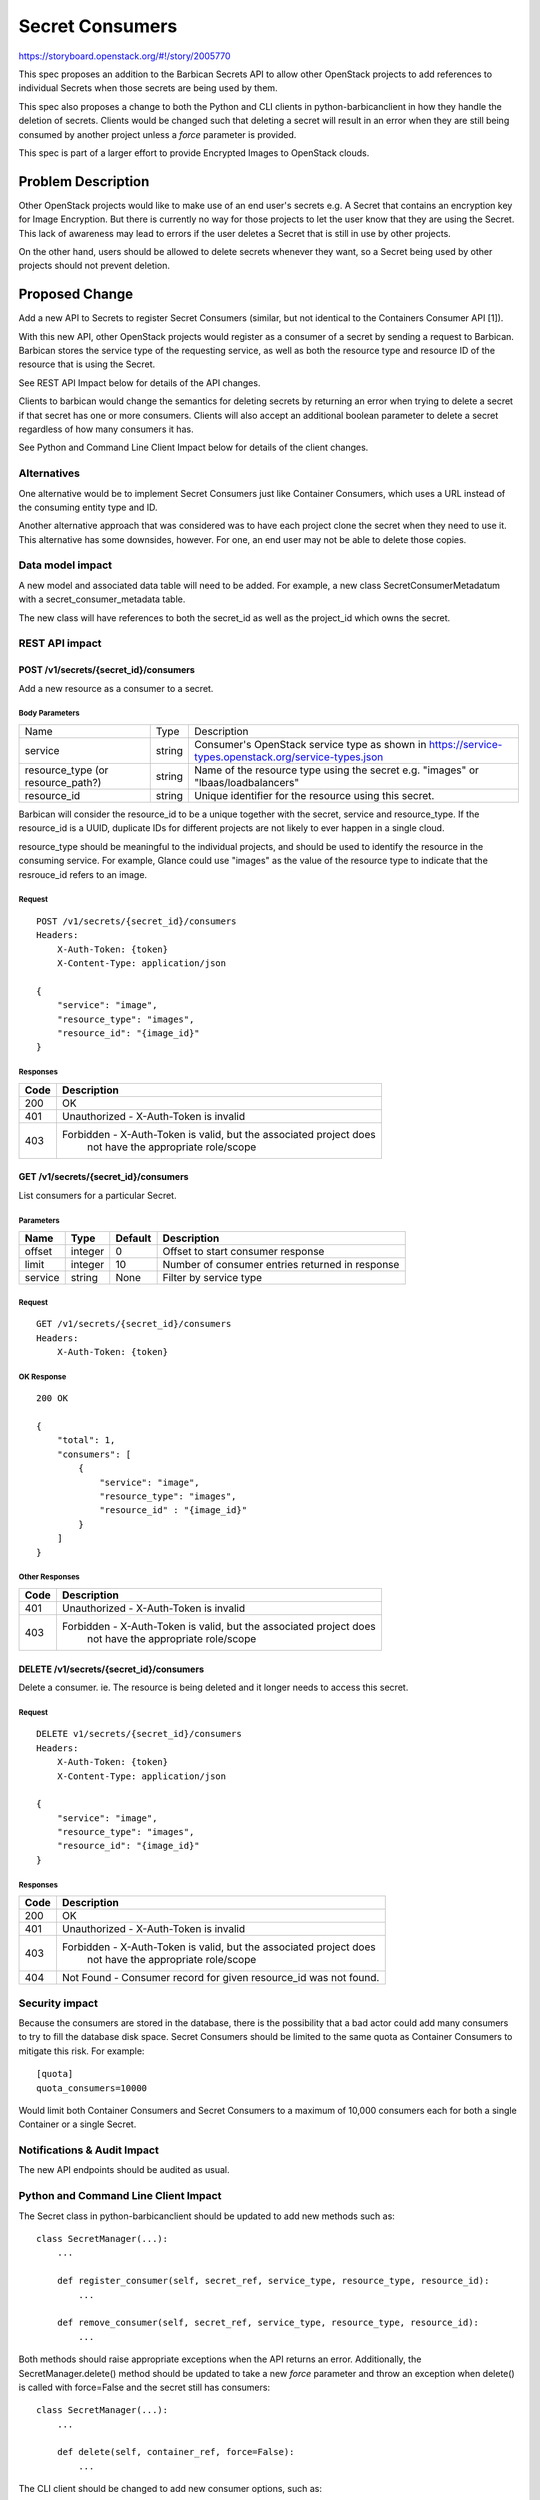 ..
 This work is licensed under a Creative Commons Attribution 3.0 Unported
 License.

 http://creativecommons.org/licenses/by/3.0/legalcode

================
Secret Consumers
================

https://storyboard.openstack.org/#!/story/2005770

This spec proposes an addition to the Barbican Secrets API to allow
other OpenStack projects to add references to individual Secrets when
those secrets are being used by them.

This spec also proposes a change to both the Python and CLI clients in
python-barbicanclient in how they handle the deletion of secrets.
Clients would be changed such that deleting a secret will result in an
error when they are still being consumed by another project unless a `force`
parameter is provided.

This spec is part of a larger effort to provide Encrypted Images
to OpenStack clouds.

Problem Description
===================

Other OpenStack projects would like to make use of an end user's secrets
e.g. A Secret that contains an encryption key for Image Encryption.
But there is currently no way for those projects to let the user know
that they are using the Secret.  This lack of awareness may lead to errors
if the user deletes a Secret that is still in use by other projects.

On the other hand, users should be allowed to delete secrets whenever they
want, so a Secret being used by other projects should not prevent deletion.

Proposed Change
===============

Add a new API to Secrets to register Secret Consumers (similar, but not
identical to the Containers Consumer API [1]).

With this new API, other OpenStack projects would register as a consumer
of a secret by sending a request to Barbican.  Barbican stores the service
type of the requesting service, as well as both the resource type and
resource ID of the resource that is using the Secret.

See REST API Impact below for details of the API changes.

Clients to barbican would change the semantics for deleting secrets by
returning an error when trying to delete a secret if that secret has one
or more consumers.  Clients will also accept an additional boolean parameter
to delete a secret regardless of how many consumers it has.

See Python and Command Line Client Impact below for details of the client
changes.

Alternatives
------------

One alternative would be to implement Secret Consumers just like Container
Consumers, which uses a URL instead of the consuming entity type and ID.

Another alternative approach that was considered was to have each project
clone the secret when they need to use it.  This alternative has some
downsides, however.  For one, an end user may not be able to delete
those copies.

Data model impact
-----------------

A new model and associated data table will need to be added. For example,
a new class SecretConsumerMetadatum with a secret_consumer_metadata table.

The new class will have references to both the secret_id as well as the
project_id which owns the secret.

REST API impact
---------------

POST /v1/secrets/{secret_id}/consumers
~~~~~~~~~~~~~~~~~~~~~~~~~~~~~~~~~~~~~~

Add a new resource as a consumer to a secret.

Body Parameters
+++++++++++++++

+---------------------+--------+--------------------------------------------------------+
| Name                | Type   | Description                                            |
+---------------------+--------+--------------------------------------------------------+
| service             | string | Consumer's OpenStack service type as shown in          |
|                     |        | https://service-types.openstack.org/service-types.json |
+---------------------+--------+--------------------------------------------------------+
| resource_type       | string | Name of the resource type using the secret             |
| (or resource_path?) |        | e.g. "images"  or "lbaas/loadbalancers"                |
+---------------------+--------+--------------------------------------------------------+
| resource_id         | string | Unique identifier for the resource using this secret.  |
+---------------------+--------+--------------------------------------------------------+

Barbican will consider the resource_id to be a unique together with the secret,
service and resource_type. If the resource_id is a UUID, duplicate IDs for
different projects are not likely to ever happen in a single cloud.

resource_type should be meaningful to the individual projects, and should
be used to identify the resource in the consuming service.  For example,
Glance could use "images" as the value of the resource type to indicate that
the resrouce_id refers to an image.

Request
+++++++

::

    POST /v1/secrets/{secret_id}/consumers
    Headers:
        X-Auth-Token: {token}
        X-Content-Type: application/json

    {
        "service": "image",
        "resource_type": "images",
        "resource_id": "{image_id}"
    }

Responses
+++++++++

+------+--------------------------------------------------------------------+
| Code | Description                                                        |
+======+====================================================================+
|  200 | OK                                                                 |
+------+--------------------------------------------------------------------+
|  401 | Unauthorized - X-Auth-Token is invalid                             |
+------+--------------------------------------------------------------------+
|  403 | Forbidden - X-Auth-Token is valid, but the associated project does |
|      |             not have the appropriate role/scope                    |
+------+--------------------------------------------------------------------+

GET /v1/secrets/{secret_id}/consumers
~~~~~~~~~~~~~~~~~~~~~~~~~~~~~~~~~~~~~

List consumers for a particular Secret.

Parameters
++++++++++

+---------+---------+---------+-------------------------------------------------+
| Name    | Type    | Default | Description                                     |
+=========+=========+=========+=================================================+
| offset  | integer |       0 | Offset to start consumer response               |
+---------+---------+---------+-------------------------------------------------+
| limit   | integer |      10 | Number of consumer entries returned in response |
+---------+---------+---------+-------------------------------------------------+
| service |  string | None    | Filter by service type                          |
+---------+---------+---------+-------------------------------------------------+

Request
+++++++

::

    GET /v1/secrets/{secret_id}/consumers
    Headers:
        X-Auth-Token: {token}

OK Response
+++++++++++

::


    200 OK

    {
        "total": 1,
        "consumers": [
            {
                "service": "image",
                "resource_type": "images",
                "resource_id" : "{image_id}"
            }
        ]
    }

Other Responses
+++++++++++++++

+------+--------------------------------------------------------------------+
| Code | Description                                                        |
+======+====================================================================+
|  401 | Unauthorized - X-Auth-Token is invalid                             |
+------+--------------------------------------------------------------------+
|  403 | Forbidden - X-Auth-Token is valid, but the associated project does |
|      |             not have the appropriate role/scope                    |
+------+--------------------------------------------------------------------+

DELETE /v1/secrets/{secret_id}/consumers
~~~~~~~~~~~~~~~~~~~~~~~~~~~~~~~~~~~~~~~~~~~~~~~~~~~~~~

Delete a consumer.  ie. The resource is being deleted and it longer needs
to access this secret.

Request
+++++++

::

    DELETE v1/secrets/{secret_id}/consumers
    Headers:
        X-Auth-Token: {token}
        X-Content-Type: application/json

    {
        "service": "image",
        "resource_type": "images",
        "resource_id": "{image_id}"
    }

Responses
+++++++++

+------+--------------------------------------------------------------------+
| Code | Description                                                        |
+======+====================================================================+
|  200 | OK                                                                 |
+------+--------------------------------------------------------------------+
|  401 | Unauthorized - X-Auth-Token is invalid                             |
+------+--------------------------------------------------------------------+
|  403 | Forbidden - X-Auth-Token is valid, but the associated project does |
|      |             not have the appropriate role/scope                    |
+------+--------------------------------------------------------------------+
|  404 | Not Found - Consumer record for given resource_id was not found.   |
+------+--------------------------------------------------------------------+

Security impact
---------------

Because the consumers are stored in the database, there is the possibility
that a bad actor could add many consumers to try to fill the database disk
space.  Secret Consumers should be limited to the same quota as Container
Consumers to mitigate this risk. For example::

    [quota]
    quota_consumers=10000

Would limit both Container Consumers and Secret Consumers to a maximum
of 10,000 consumers each for both a single Container or a single Secret.

Notifications & Audit Impact
----------------------------

The new API endpoints should be audited as usual.

Python and Command Line Client Impact
-------------------------------------

The Secret class in python-barbicanclient should be updated to add new
methods such as::

    class SecretManager(...):
        ...

        def register_consumer(self, secret_ref, service_type, resource_type, resource_id):
            ...

        def remove_consumer(self, secret_ref, service_type, resource_type, resource_id):
            ...

Both methods should raise appropriate exceptions when the API returns an error.
Additionally, the SecretManager.delete() method should be updated to take a new
*force* parameter and throw an exception when delete() is called with
force=False and the secret still has consumers::

    class SecretManager(...):
        ...

        def delete(self, container_ref, force=False):
            ...

The CLI client should be changed to add new consumer options, such as::

    openstack secret consumer add --service-type=image --resource-type=image \
        --resource-id=XXXX-XXXX-XXXX-XXXX

    openstack secret consumer remove --service-type=image --resource-type=image \
        --resource-id=XXXX-XXXX-XXXX-XXXX

The secret delete command should be changed to take a *--force* parameter::

    openstack secret delete --force {secret_uuid}

This command should return an error when a secret has one or more consumers
and the --force flag is not used::

    openstack secret delete {secret_uuid_with_consumers}
    ERROR: Secret has one or more consumers.  Use --force to delete anyway.

These changes will require a new Major version for python-barbicanclient
because the default --force=False option could cause some scripts to break in
certain scenarios where secrets are currently being deleted that do have
consumers associated with them.

Other end user impact
---------------------

Currently there is no other impact to the end user other than the CLI changes
listed above.  In the future, when a barbican-ui for Horizon is developed,
it should use the consumers to present confirmation dialogs to the user
when deleting Secrets which have consumers.

It should be noted that Deleting Secrets in the Barbican REST API
has not changed, and a client using the API directly will be able to delete
a secret regardless of the presence of consumers.

Performance Impact
------------------

Deleting secrets using the CLI or the Python client will be affected as we
will likely need to perform additional requests to the API to get the list of
consumers for a secret before sending a DELETE request.

Other deployer impact
---------------------

When python-barbican changes are merged, some automation scripts that use
secret deletion may break if the secrets being deleted have consumers.

Any automation scripts should be updated to use the --force flag if needed.

Developer impact
----------------

Developers of other projects that want to make use of this feature will
need to use python-barbicanclient to integrate with the Key Manager service.

Implementation
==============

Assignee(s)

Primary assignee:
  Douglas Mendizábal (OFTC: redrobot) <dmendiza@redhat.com>

Other contributors:
  Moisés Guimarães (OFTC: moguimar) <moguimar@redhat.com>
  Grzegorz Grasza (OFTC: xek) <xek@redhat.com>

Work Items
----------

* Implement Model changes and database migration
* Implement API changes
* Implement python-barbicanclient changes (both python client and CLI)

Dependencies
============

None.

Testing
=======

Tempest test cases should be added to test adding/removing Secret Consumers
using a service-user that is not barbican.

Documentation Impact
====================

All API changes should be documented in the API reference, as well as the
API Guide.

References
==========

[1] Container Consumers API:
https://docs.openstack.org/barbican/stein/api/reference/consumers.html

Barbican Train PTG Etherpad:
https://etherpad.openstack.org/p/barbican-train-ptg
